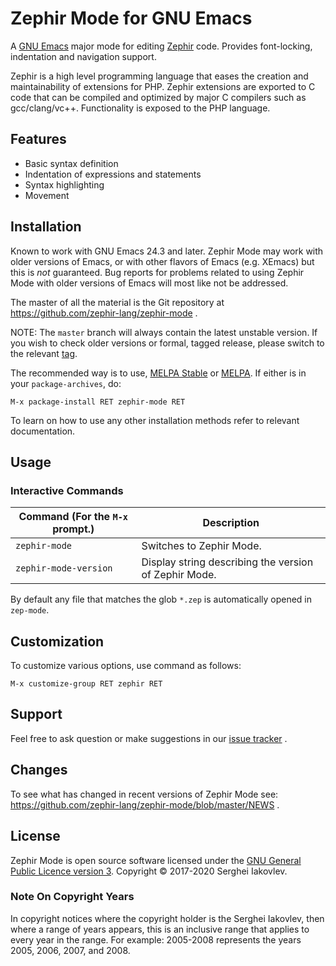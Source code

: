 * Zephir Mode for GNU Emacs

[[https://www.gnu.org/licenses/gpl-3.0.txt][https://img.shields.io/badge/license-GPL_3-green.svg]]
[[https://github.com/zephir-lang/zephir-mode/actions][https://github.com/zephir-lang/zephir-mode/workflows/build/badge.svg]]
[[https://codecov.io/gh/zephir-lang/zephir-mode][https://codecov.io/gh/zephir-lang/zephir-mode/branch/master/graph/badge.svg]]

A [[https://www.gnu.org/software/emacs/][GNU Emacs]] major mode for editing [[https://zephir-lang.com/][Zephir]] code. Provides font-locking,
indentation and navigation support.

Zephir is a high level programming language that eases the creation and
maintainability of extensions for PHP. Zephir extensions are exported to C code
that can be compiled and optimized by major C compilers such as
gcc/clang/vc++. Functionality is exposed to the PHP language.

** Features

- Basic syntax definition
- Indentation of expressions and statements
- Syntax highlighting
- Movement

** Installation

Known to work with GNU Emacs 24.3 and later.  Zephir Mode may work with older
versions of Emacs, or with other flavors of Emacs (e.g. XEmacs) but this is
/not/ guaranteed.  Bug reports for problems related to using Zephir Mode with
older versions of Emacs will most like not be addressed.

The master of all the material is the Git repository at
https://github.com/zephir-lang/zephir-mode .

NOTE: The ~master~ branch will always contain the latest unstable version.
If you wish to check older versions or formal, tagged release, please switch
to the relevant [[https://github.com/zephir-lang/zephir-mode/tags][tag]].

The recommended way is to use, [[https://stable.melpa.org/][MELPA Stable]] or [[https://melpa.org/][MELPA]]. If either is in your
=package-archives=, do:

#+begin_src
M-x package-install RET zephir-mode RET
#+end_src

To learn on how to use any other installation methods refer to relevant
documentation.

** Usage

*** Interactive Commands

| Command (For the ~M-x~ prompt.) | Description                                           |
|---------------------------------+-------------------------------------------------------|
| ~zephir-mode~                   | Switches to Zephir Mode.                              |
| ~zephir-mode-version~           | Display string describing the version of Zephir Mode. |

By default any file that matches the glob ~*.zep~ is automatically opened in
~zep-mode~.

** Customization

To customize various options, use command as follows:

#+begin_src
M-x customize-group RET zephir RET
#+end_src

** Support

Feel free to ask question or make suggestions in our [[https://github.com/zephir-lang/zephir-mode/issues][issue tracker]] .

** Changes

To see what has changed in recent versions of Zephir Mode see:
https://github.com/zephir-lang/zephir-mode/blob/master/NEWS .


** License

Zephir Mode is open source software licensed under the
[[https://github.com/zephir-lang/zephir-mode/blob/master/LICENSE][GNU General Public Licence version 3]].
Copyright © 2017-2020 Serghei Iakovlev.

*** Note On Copyright Years

In copyright notices where the copyright holder is the Serghei Iakovlev,
then where a range of years appears, this is an inclusive range that applies to
every year in the range.  For example: 2005-2008 represents the years 2005,
2006, 2007, and 2008.

